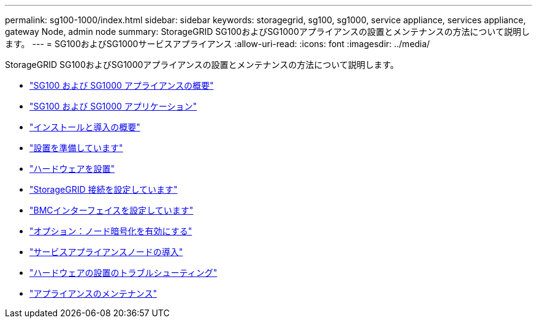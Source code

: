 ---
permalink: sg100-1000/index.html 
sidebar: sidebar 
keywords: storagegrid, sg100, sg1000, service appliance, services appliance, gateway Node, admin node 
summary: StorageGRID SG100およびSG1000アプライアンスの設置とメンテナンスの方法について説明します。 
---
= SG100およびSG1000サービスアプライアンス
:allow-uri-read: 
:icons: font
:imagesdir: ../media/


[role="lead"]
StorageGRID SG100およびSG1000アプライアンスの設置とメンテナンスの方法について説明します。

* link:sg100-and-sg1000-appliances-overview.html["SG100 および SG1000 アプライアンスの概要"]
* link:sg100-and-sg1000-applications.html["SG100 および SG1000 アプリケーション"]
* link:installation-and-deployment-overview.html["インストールと導入の概要"]
* link:preparing-for-installation-sg100-and-sg1000.html["設置を準備しています"]
* link:installing-hardware-sg100-and-sg1000.html["ハードウェアを設置"]
* link:configuring-storagegrid-connections-sg100-and-sg1000.html["StorageGRID 接続を設定しています"]
* link:configuring-bmc-interface-sg1000.html["BMCインターフェイスを設定しています"]
* link:optional-enabling-node-encryption.html["オプション：ノード暗号化を有効にする"]
* link:deploying-services-appliance-node.html["サービスアプライアンスノードの導入"]
* link:troubleshooting-hardware-installation-sg100-and-sg1000.html["ハードウェアの設置のトラブルシューティング"]
* link:maintaining-services-appliance-sg100-and-sg1000.html["アプライアンスのメンテナンス"]

